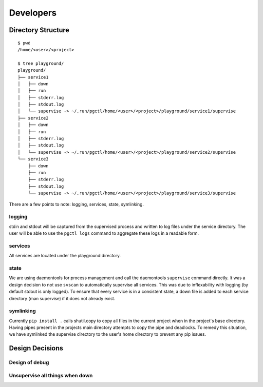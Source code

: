 Developers
==========


Directory Structure
-------------------

::

    $ pwd
    /home/<user>/<project>

    $ tree playground/
    playground/
    ├── service1
    │   ├── down
    │   ├── run
    │   ├── stderr.log
    │   ├── stdout.log
    │   └── supervise -> ~/.run/pgctl/home/<user>/<project>/playground/service1/supervise
    ├── service2
    │   ├── down
    │   ├── run
    │   ├── stderr.log
    │   ├── stdout.log
    │   └── supervise -> ~/.run/pgctl/home/<user>/<project>/playground/service2/supervise
    └── service3
        ├── down
        ├── run
        ├── stderr.log
        ├── stdout.log
        └── supervise -> ~/.run/pgctl/home/<user>/<project>/playground/service3/supervise

There are a few points to note: logging, services, state, symlinking.  

logging
+++++++
stdin and stdout will be captured from the supervised process and written to log files under 
the service directory.  The user will be able to use the ``pgctl logs`` command to aggregate 
these logs in a readable form.

services
++++++++
All services are located under the playground directory.

state
+++++
We are using daemontools for process management and call the daemontools ``supervise`` command directly.
It was a design decision to not use ``svscan`` to automatically supervise all services.  This was due
to inflexability with logging (by default stdout is only logged).  To ensure that every service 
is in a consistent state, a down file is added to each service directory (man supervise) if it does not
already exist.

symlinking
++++++++++
Currently ``pip install .`` calls shutil.copy to copy all files in the current project when in the project's
base directory.  Having pipes present in the projects main directory attempts to copy the pipe and deadlocks.
To remedy this situation, we have symlinked the supervise directory to the user's home directory to prevent
any pip issues.


Design Decisions
----------------

Design of debug
+++++++++++++++

Unsupervise all things when down
++++++++++++++++++++++++++++++++

